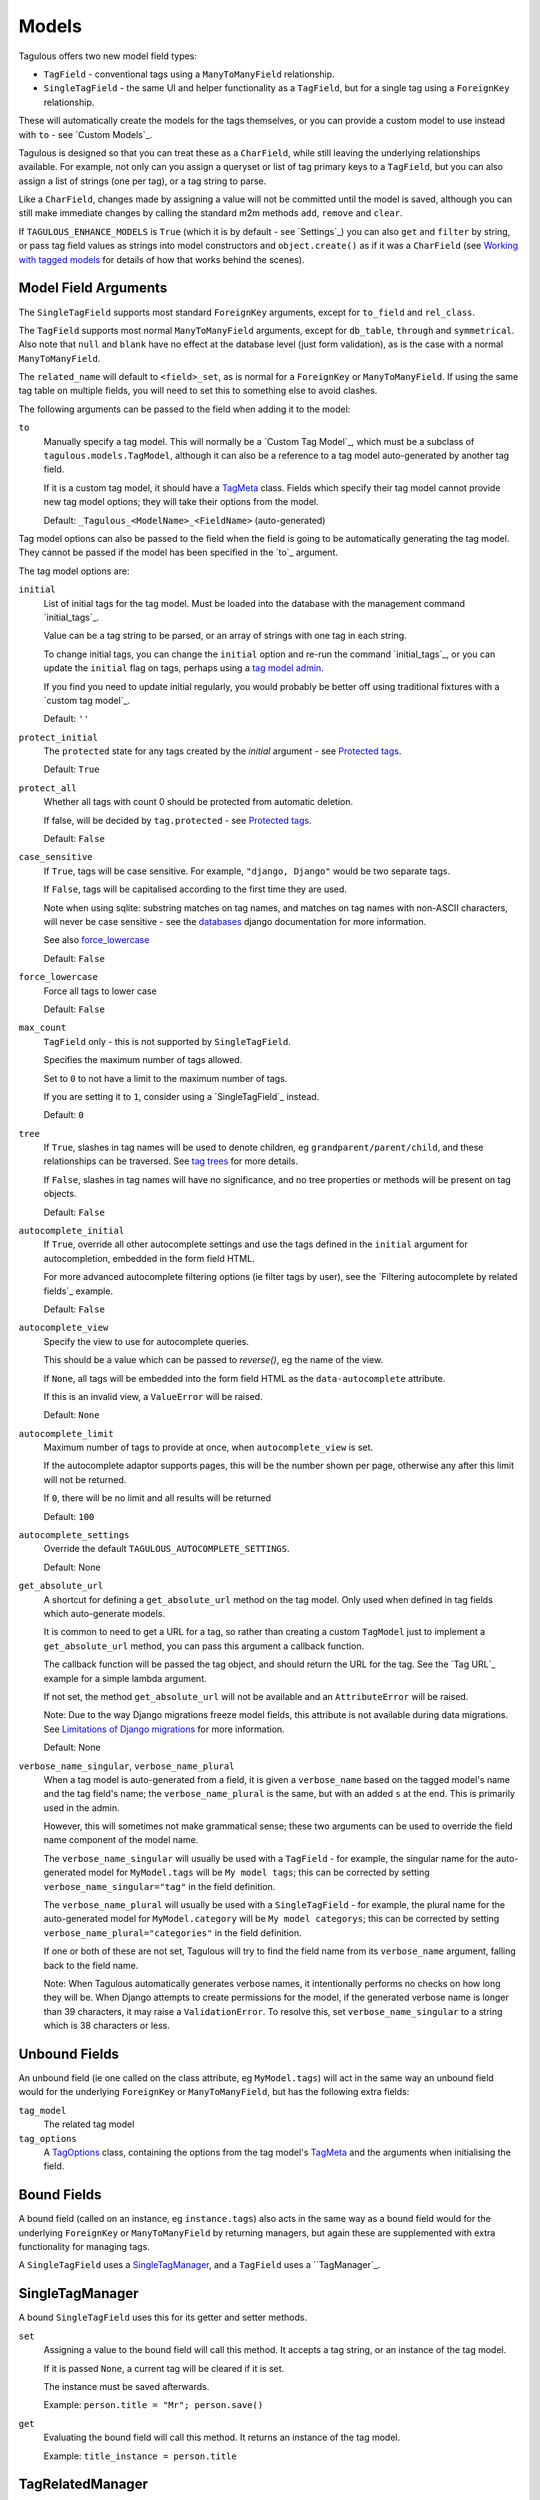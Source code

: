 .. _models:

Models
======

Tagulous offers two new model field types:

* ``TagField`` - conventional tags using a ``ManyToManyField`` relationship.
* ``SingleTagField`` - the same UI and helper functionality as a ``TagField``,
  but for a single tag using a ``ForeignKey`` relationship.

These will automatically create the models for the tags themselves, or you can
provide a custom model to use instead with ``to`` - see `Custom Models`_.

Tagulous is designed so that you can treat these as a ``CharField``, while still
leaving the underlying relationships available. For example, not only can you
assign a queryset or list of tag primary keys to a ``TagField``, but you can
also assign a list of strings (one per tag), or a tag string to parse.

Like a ``CharField``, changes made by assigning a value will not be committed
until the model is saved, although you can still make immediate changes by
calling the standard m2m methods ``add``, ``remove`` and ``clear``.

If ``TAGULOUS_ENHANCE_MODELS`` is ``True`` (which it is by default - see
`Settings`_) you can also ``get`` and ``filter`` by string, or pass tag field
values as strings into model constructors and ``object.create()`` as if it was
a ``CharField`` (see `Working with tagged models`_ for details of how that
works behind the scenes).


Model Field Arguments
---------------------

The ``SingleTagField`` supports most standard ``ForeignKey`` arguments, except
for ``to_field`` and ``rel_class``.

The ``TagField`` supports most normal ``ManyToManyField`` arguments, except
for ``db_table``, ``through`` and ``symmetrical``. Also note that ``null`` and
``blank`` have no effect at the database level (just form validation), as is
the case with a normal ``ManyToManyField``.

The ``related_name`` will default to ``<field>_set``, as is normal for a
``ForeignKey`` or ``ManyToManyField``. If using the same tag table on multiple
fields, you will need to set this to something else to avoid clashes.

The following arguments can be passed to the field when adding it to the model:

``to``
    Manually specify a tag model. This will normally be a `Custom Tag Model`_,
    which must be a subclass of ``tagulous.models.TagModel``, although it can
    also be a reference to a tag model auto-generated by another tag field.
    
    If it is a custom tag model, it should have a `TagMeta`_ class. Fields
    which specify their tag model cannot provide new tag model options; they
    will take their options from the model.
    
    Default: ``_Tagulous_<ModelName>_<FieldName>`` (auto-generated)


Tag model options can also be passed to the field when the field is going to be
automatically generating the tag model. They cannot be passed if the model has
been specified in the `to`_ argument.

The tag model options are:

``initial``
    List of initial tags for the tag model. Must be loaded into the database
    with the management command `initial_tags`_.
    
    Value can be a tag string to be parsed, or an array of strings with one
    tag in each string.
    
    To change initial tags, you can change the ``initial`` option and re-run
    the command `initial_tags`_, or you can update the ``initial`` flag on
    tags, perhaps using a `tag model admin <Managing the tag model>`_.
    
    If you find you need to update initial regularly, you would probably be
    better off using traditional fixtures with a `custom tag model`_.
    
    Default: ``''``
    
``protect_initial``
    The ``protected`` state for any tags created by the `initial` argument -
    see `Protected tags`_.
    
    Default: ``True``
    
``protect_all``
    Whether all tags with count 0 should be protected from automatic deletion.
    
    If false, will be decided by ``tag.protected`` - see `Protected tags`_.
    
    Default: ``False``

.. _case_sensitive:
``case_sensitive``
    If ``True``, tags will be case sensitive. For example, ``"django, Django"``
    would be two separate tags.
    
    If ``False``, tags will be capitalised according to the first time they are
    used.
    
    Note when using sqlite: substring matches on tag names, and matches on
    tag names with non-ASCII characters, will never be case sensitive - see the
    `databases <https://docs.djangoproject.com/en/1.8/ref/databases/#substring-matching-and-case-sensitivity>`_
    django documentation for more information.
    
    See also `force_lowercase`_
    
    Default: ``False``

.. _force_lowercase:
``force_lowercase``
    Force all tags to lower case
    
    Default: ``False``

``max_count``
    ``TagField`` only - this is not supported by ``SingleTagField``.
    
    Specifies the maximum number of tags allowed.
    
    Set to ``0`` to not have a limit to the maximum number of tags.
    
    If you are setting it to ``1``, consider using a `SingleTagField`_ instead.
    
    Default: ``0``

``tree``
    If ``True``, slashes in tag names will be used to denote children, eg
    ``grandparent/parent/child``, and these relationships can be traversed.
    See `tag trees`_ for more details.
    
    If ``False``, slashes in tag names will have no significance, and no tree
    properties or methods will be present on tag objects.
    
    Default: ``False``

``autocomplete_initial``
    If ``True``, override all other autocomplete settings and use the tags
    defined in the ``initial`` argument for autocompletion, embedded in the
    form field HTML.
    
    For more advanced autocomplete filtering options (ie filter tags by user),
    see the `Filtering autocomplete by related fields`_ example.
    
    Default: ``False``

.. _autocomplete_view:
``autocomplete_view``
    Specify the view to use for autocomplete queries.
    
    This should be a value which can be passed to `reverse()`, eg the name of
    the view.
    
    If ``None``, all tags will be embedded into the form field HTML as the
    ``data-autocomplete`` attribute.
    
    If this is an invalid view, a ``ValueError`` will be raised.
    
    Default: ``None``
    
``autocomplete_limit``
    Maximum number of tags to provide at once, when ``autocomplete_view`` is
    set.
    
    If the autocomplete adaptor supports pages, this will be the number shown
    per page, otherwise any after this limit will not be returned.
    
    If ``0``, there will be no limit and all results will be returned

    Default: ``100``

``autocomplete_settings``
    Override the default ``TAGULOUS_AUTOCOMPLETE_SETTINGS``.
    
    Default: None

``get_absolute_url``
    A shortcut for defining a ``get_absolute_url`` method on the tag model.
    Only used when defined in tag fields which auto-generate models.
    
    It is common to need to get a URL for a tag, so rather than creating a
    custom ``TagModel`` just to implement a ``get_absolute_url`` method, you
    can pass this argument a callback function.
    
    The callback function will be passed the tag object, and should return the
    URL for the tag. See the `Tag URL`_ example for a simple lambda argument.
    
    If not set, the method ``get_absolute_url`` will not be available and an
    ``AttributeError`` will be raised.
    
    Note: Due to the way Django migrations freeze model fields, this attribute
    is not available during data migrations. See
    `Limitations of Django migrations`_ for more information.
    
    Default: None

``verbose_name_singular``, ``verbose_name_plural``
    When a tag model is auto-generated from a field, it is given a
    ``verbose_name`` based on the tagged model's name and the tag field's
    name; the ``verbose_name_plural`` is the same, but with an added ``s``
    at the end. This is primarily used in the admin.
    
    However, this will sometimes not make grammatical sense; these two
    arguments can be used to override the field name component of the model
    name.
    
    The ``verbose_name_singular`` will usually be used with a ``TagField`` -
    for example, the singular name for the auto-generated model for
    ``MyModel.tags`` will be ``My model tags``; this can be corrected by
    setting ``verbose_name_singular="tag"`` in the field definition.
    
    The ``verbose_name_plural`` will usually be used with a ``SingleTagField`` -
    for example, the plural name for the auto-generated model for
    ``MyModel.category`` will be ``My model categorys``; this can be corrected
    by setting ``verbose_name_plural="categories"`` in the field definition.
    
    If one or both of these are not set, Tagulous will try to find the field
    name from its ``verbose_name`` argument, falling back to the field name.
    
    Note: When Tagulous automatically generates verbose names, it intentionally
    performs no checks on how long they will be. When Django attempts to create
    permissions for the model, if the generated verbose name is longer than 39
    characters, it may raise a ``ValidationError``. To resolve this, set
    ``verbose_name_singular`` to a string which is 38 characters or less.


.. _unbound_fields:

Unbound Fields
--------------

An unbound field (ie one called on the class attribute, eg ``MyModel.tags``)
will act in the same way an unbound field would for the underlying
``ForeignKey`` or ``ManyToManyField``, but has the following extra fields:
    
``tag_model``
    The related tag model

``tag_options``
    A `TagOptions`_ class, containing the options from the tag model's
    `TagMeta`_ and the arguments when initialising the field.


Bound Fields
------------

A bound field (called on an instance, eg ``instance.tags``) also acts in the
same way as a bound field would for the underlying ``ForeignKey`` or
``ManyToManyField`` by returning managers, but again these are supplemented
with extra functionality for managing tags.

A ``SingleTagField`` uses a `SingleTagManager`_, and a ``TagField`` uses a
``TagManager`_.


SingleTagManager
----------------

A bound ``SingleTagField`` uses this for its getter and setter methods.

``set``
    Assigning a value to the bound field will call this method. It accepts a
    tag string, or an instance of the tag model.
    
    If it is passed ``None``, a current tag will be cleared if it is set.
    
    The instance must be saved afterwards.
    
    Example: ``person.title = "Mr"; person.save()``

``get``
    Evaluating the bound field will call this method. It returns an instance
    of the tag model.
    
    Example: ``title_instance = person.title``


TagRelatedManager
-----------------

A bound ``TagField`` uses this for its setter method, and returns it when
evaluated; eg ``tag_manager = instance.tags``.

``set``
    Assigning a value to the bound field will call this method. It accepts a
    `tag string <#Tag Strings>`_, or an iterable of strings or tag instances,
    eg a list of strings, or a queryset of Tag instances.
    
    If it is passed ``None``, any current tags will be cleared.
    
    The instance must be saved afterwards.
    
    Example: ``person.skills = 'Judo, "Kung Fu"'; person.save()``

``set_tag_string``
    Sets the tags for this instance, given a `tag string <#Tag Strings>`_.
    
    Example: ``person.skills.set_tag_string('Judo, "Kung Fu"'); person.save()``

``set_tag_list``
    Sets the tags for this instance, given an iterable of strings or tag
    instances.
    
    Example: ``person.skills.set_tag_list(['Judo', kung_fu_tag]); person.save()``

``get_tag_string``
    Gets the tags as a string
    
    Example: ``print person.skills.get_tag_string()``

``get_tag_list``
    Returns a list of strings for each tag
    
    Example: ``[print skill for skill in person.skills.get_tag_list()]``

``__unicode__``
    Same as ``get_tag_string``
    
    Example: ``print u'%s' % person.skills

``__contains__``
    See if the tag (or string of a tag name) is in the tags. This will be a
    case-sensitive exact match against tag names, regardless of the
    ``case_sensitive`` setting.
    
    Example: ``if 'Judo' in person.skills and kung_fu_tag in person.skills: ...``

``__len__``
    Return the number of tags.
    
    Example: ``len(person.skills) == 3  # person has 3 skill tags set``

``reload()``
    Discard any unsaved changes to the tags and load tags from the database

``save(force=False)``
    Commit any tag changes to the database.
    
    If you are only changing the tags you can call this directly to reduce
    database operations.
    
    In most circumstances you can ignore the ``force`` flag:
    
    * The manager has a ``.changed`` flag which is set to ``False`` whenver the
      internal tag cache is loaded or saved. It is set to ``True`` when the
      tags are changed without being saved.
      
    * If ``force=False`` (default), this method will only update the database
      if the ``.changed`` flag is ``True`` - in other words, the database will
      only be updated if there are changes to the internal cache since last
      load or save.
      
    * If ``force=True``, the ``.changed`` flag will be ignored, and the current
      tag status will be forced upon the database. This can be useful in the
      rare cases where you have multiple references to the same database
      object, and want the tags on this instance to override any changes other
      instances may have made.
    
    You do not need to call this if you are saving the instance; any changes to
    tags will be saved as part of that process.
    
    Example: ``person.skills.save()``

``add(tag, tag, ...)``
    Based on a normal ``ManyToManyField``'s ``.add`` method; adds a list of
    tags or tag names directly to the instance - no need to save.
    
    Will call ``reload()`` first, so any unsaved changes to tags will be lost.
    
    Note, this does not parse tag strings - you will need to pass separate tags
    as either instances of the tag model, or as separate strings.
    
    Example: ``person.skills.add('Judo', kung_fu_tag)

``remove(tag, tag, ...)``
    Based on a normal ``ManyToManyField``'s ``.remove`` method; removes a list
    of tags or tag names directly from the instance - no need to save.
    
    Will call ``reload()`` first, so any unsaved changes to tags will be lost.
    
    Note, this does not parse tag strings - you will need to pass separate tags
    as either instances of the tag model, or as separate strings.
    
    Example: ``person.skills.remove('Judo', kung_fu_tag)

``clear()``
    Based on a normal ``ManyToManyField``'s ``.clear`` method; clears all tags
    from the instance immediately - no need to save.
    
    Example: ``person.skills.clear()``


A bound ``TagField`` can also be compared to other bound fields or tag strings
(order does not matter, and case sensitivity depends on tag field options)::

    if first.tags == second.tags:
        ...
    if first.tags != 'foo bar':
        ...


Tag Strings
-----------

A tag string is a string in tag format. This is parsed by an internal parser
which can be configured.


Protected tags
--------------

The tag model keeps a count of how many times each tag is referenced. When the
tag count reaches ``0``, the tag will be deleted unless its ``protected`` field
is ``True``, or the ``protect_all`` option has been used.

Note that this only happens when the count is updated, when the tag is added
or removed; tags can therefore be created directly on the model with the
default count of ``0`` to be assigned later.


Tag Models
----------

Tag models subclass ``tagulous.models.TagModel``, and have the following
fields:

``name``
    A ``CharField`` containing the name (string value) of the tag.
    
    Must be unique.

.. _model_slug:
``slug``
    A unique ``SlugField``, generated automatically from the name when first
    saved.
    
    If ``unidecode`` is installed, Tagulous will use it to make a best-guess
    conversion of non-ascii characters to something similar in ascii which will
    be safe for a slug field. If ``unidecode`` is not installed, Tagulous will
    strip diacritical marks from extended ascii characters, but then just
    convert any remaining non-ascii characters to underscores. In most cases
    either option will be adequate for European languages, but if your tags
    frequently contain non-European characters you'll have less slug clashes
    if you use ``unidecode``.

``count``
    An ``IntegerField`` holding the number of times this tag is in use.

``protected``
    A ``BooleanField`` indicating whether this tag should be protected from
    deletion when the count reaches 0.

It also has several methods primarily for internal use, but some may be useful:

``get_related_objects()``
    Return a list of instances of other models which refer to this tag; see
    the API for more details

``update_count()``
    In case you're doing something weird which causes the count to get out
    of sync, call this to update the count, and delete the tag if appropriate.

``merge_tags(tags)``
    Merge the specified tags into this tag.
    
Its standard manager and queryset also supports the following:

``filter_or_initial(...)``
    Calls the normal ``filter(...)`` method, but then adds on any initial tags
    which may be missing.

.. _queryset_weight:
``weight(min=1, max=6)``
    Annotates a ``weight`` field to the tags. This is a weighted count between
    the specified ``min`` and ``max``, which default to ``TAGULOUS_WEIGHT_MIN``
    and ``TAGULOUS_WEIGHT_MAX`` (see `Settings`_).
    
    This can be used to generate tag clouds, amongst other things.


Custom Tag Models
-----------------

A custom tag model should subclass ``tagulous.models.TagModel``, so that
Tagulous can find the fields and methods it expects, and so it uses the
appropriate tag model manager and queryset.

A custom tag model is a normal model in every other way, except it can have a
`TagMeta`_ class to define default options for the class.

There is `an example <_example_custom_tag_model>`_ which illustrates how to
create a custom tag model.

If you want to use tag trees, you will need to subclass
``tagulous.models.TagTreeModel`` instead. The only difference is that
there will be extra fields on the model - see `tag trees`_ for more details.


TagMeta
~~~~~~~

The ``TagMeta`` class is a container for tag options, to be used when creating
a custom tag model.

Set any options listed in `Model Field Arguments`_ as class properties, except
for ``to``.

These options will be used when creating a ``SingleTagField`` or ``TagField``
which set ``to`` to the custom class. These fields will not be able to override
the options (although ``SingleTagField`` will ignore ``max_count``)

``TagMeta`` can be inherited, so it can be set on abstract models. Options in
the ``TagMeta`` of a parent model can be overridden by options in the
``TagMeta`` of a child model.



TagOptions
----------

The ``TagOptions`` class is a simple container for tag options. The options for
a model field are available from the ``tag_options`` property of the
`Unbound Field <_unbound_fields>`_.

All options listed in `Model Field Arguments`_ are available directly on the
object, except for ``to``. It also provides two instance methods:

``items(with_defaults=True)``
    Get a dict of all options
    
    If with_defaults is true, any missing settings will be taken from the
    defaults in ``constants.OPTION_DEFAULTS``.

``field_items(with_defaults=True)``
    Get a dict of just the options for a form field.
    
    If with_defaults is true, any missing settings will be taken from the
    defaults in ``constants.OPTION_DEFAULTS``.

Example::

    print MyModel.tags.tag_options.initial
    if "force_lowercase" in MyModel.tags.tag_options.items():
        ...

``TagOptions`` instances can be added together to create a new merged set of
options; note though that this is a shallow merge, ie the value of
``autocomplete_settings`` on the left will be replaced by the value on the
right::

    merged_options = TagOptions(
        autocomplete_settings={'width': 'resolve'}
    ) + TagOptions(
        autocomplete_settings={'allowClear': True}
    )
    # merged_options.autocomplete_settings == {'allowClear': True}

In the same way, setting ``autocomplete_settings`` on the field will replace
any default value.


Querying using tag fields
-------------------------

When querying a model which uses a tag field, remember that a
``SingleTagField`` is really a ``ForeignKey``, and a ``TagField`` is really a
``ManyToManyField``. You can always query using these relationships.

In addition you can compare a tag field to a tag string in ``get``, ``filter``
and ``exclude``::

    qs = MyModel.objects.get(name="Bob", title="Mr", tags="red, blue, green")

(This requires the setting ``TAGULOUS_ENHANCE_MODELS`` to be ``True``, or for
you to use the subclasses detailed in `Working with tagged models`_.)

When querying a tag field, case sensitivity will default to whatever the tag
field option was, ie if the ``title`` tag field above was defined with
``case_sensitive=False``, ``.filter(title='Mr')`` will match ``Mr``, ``mr``
etc.

Note that when querying a ``TagField`` in this way, the returned queryset will
include (or exclude) any object which contains all the specified tags - but it
may also have other tags. To only return objects which have the specified tags
and no others, use the ``__exact`` field lookup suffix::

    # Find all MyModel objects which have the tag 'red':
    qs = MyModel.objects.filter(tags='red')
    # (will include those tagged 'red, blue' etc)
    
    # Find all MyModel objects which are only tagged 'red':
    qs = MyModel.objects.filter(tags__exact='red')
    # (will not include those tagged 'red, blue')
    
This currently does not work across database relations; you will need to use
the ``name`` field on the tag model for those::
    
    # Find 
    qs = MyRelatedModel.objects.filter(
        foreign_model__tags__name__in=['red', 'blue', 'green'],
    )


Filtering tags by related model fields
~~~~~~~~~~~~~~~~~~~~~~~~~~~~~~~~~~~~~~

Because tag fields use standard database relationships, you can easily filter
the tags by other fields in your model.

For example, if your model ``Record`` has a ``tags`` TagField and an ``owner``
foreign key to ``auth.User``, to get a list of tags which that user has used::

    myobj.tags.tag_model.objects.filter(record__owner=user)

There is a ``filter_or_initial`` helper method on a ``TagModel``'s manager and
queryset, which will add initial tags to your filtered queryset::

    myobj.tags.tag_model.objects.filter_or_initial(record__owner=user)


Tag Trees
---------

Tags in tag trees denote parents using a forward slash, ``/``; for example,
``Animal/Mammal/Cat`` is a ``Cat`` with a parent of ``Mammal`` and grandparent
of ``Animal``.

To use a slash in a tag name, escape it with a second slash; for example
``Animal/Mammal/Cat//Kitten`` is a ``Cat/Kitten``.

Tag trees use the ``TagTreeModel`` - a subclass of ``TagModel``. This means
that in addition to the normal tag model, there are additional fields and
properties available:

``parent``
    The parent tag. Tagulous sets this automatically when saving, creating
    missing ancestors as needed.

``children``
    The reverse relation manager for ``parent``, eg ``mytag.children.all()``.

``label``
    The name of the tag without its ancestors.
    
    Example: a tag named ``Animal/Mammal/Cat`` has the label ``Cat``

``slug``
    The slug for the tag label.
    
    Example: a tag named ``Animal/Mammal/Cat`` has the slug ``cat``

``path``
    The path for this tag - this slug, plus all ancestor slugs, separated by
    the ``/`` character, suitable for use in URLs. Tagulous sets this
    automatically when saving.

    Example: a tag named ``Animal/Mammal/Cat`` has the path
    ``animal/mammal/cat``

``level``
    The level of this tag in the tree (starting from 1).

``get_ancestors()``
    Returns a queryset of all ancestors, ordered by level.

``get_descendants()``
    Returns a queryset of all descendants, ordered by level.

Because tree tag names are fully qualified (include all ancestors) and unique,
there is no difference to normal tags in how they are set or compared.


Converting from to tree tags from normal tags
~~~~~~~~~~~~~~~~~~~~~~~~~~~~~~~~~~~~~~~~~~~~~

When converting from a normal tag model to a tag tree model, you will need to
add extra fields. One of those (``path``) is a unique field, which means extra
steps are needed to build the migration.

These instructions will convert an existing ``TagModel`` to a ``TagTreeModel``.
Look through the code snippets and change the app and model names as
required:

1. Create a data migration to escape the tag names.

   When using Django migrations, run ``manage.py makemigrations myapp --empty``
   and add::

    def escape_tag_names(apps, schema_editor):
        model = apps.get_model('myapp', '_Tagulous_MyModel_Tags')
        for tag in model.objects.all():
            tag.name = tag.name.replace('/', '//')
            tag.save()
    operations = RunPython(escape_tag_names)
    
   With South, run ``manage.py datamigration myapp escape_tags`` and add::
   
    def forwards(self, orm):
        for tag in orm['myapp._Tagulous_MyModel_tags'].objects.all():
            tag.name = tag.name.replace('/', '//')
            tag.save()
    
   You can skip this step if you have been using slashes in normal tags and
   want them to be converted to nested tree nodes.

2. Create a schema migration to change the model fields. Because paths are not
   allowed to be null, you need to add the ``path`` field as a non-unique
   field, set some unique data on it (such as the object's pk), and then change
   the field to add back the unique contraint.
   
   To do this reliably on all database types, see
   `Migrations that add unique fields <https://docs.djangoproject.com/en/1.8/howto/writing-migrations/#migrations-that-add-unique-fields>`
   in the official Django documentation.
   
   If you are only working with databases which support transactions, you can
   use a tagulous helper to add the unique field:
   
   a. When you create the migration, Django or South will prompt you for a
      default value for the unique ``path`` field; answer with ``x``.
   
      Change the new migration to use the Tagulous helper to add the ``path``
      field.
      
   b. When using Django migrations::
      
        import tagulous.models.migrations
        ...
        operations = [
            ...
            # Leave other operations as they are, just replace AddField:
        ] + tagulous.models.migration.add_unique_field(
            model_name='_tagulous_mymodel_tags',
            name='path',
            field=models.TextField(unique=True),
            preserve_default=False,
            set_fn=lambda obj: setattr(obj, 'path', str(obj.pk)),
        ) + [
            ...
        ]
      
      With South::

        def forwards(self, orm):
            ...
            
            # Leave other migration statements as they are - just replace the
            # call to db.add_column for the path field with add_unique_column.
            # Replace ``myapp`` with your app name, and
            # replace ``_Tagulous_MyModel_tags`` with your tag model name
            
            from tagulous.models.migrations import add_unique_column
            
            # Adding field '_Tagulous_MyModel_tags.path'
            add_unique_column(
                self, db, orm['myapp._Tagulous_MyModel_tags'], 'path',
                lambda obj: setattr(obj, 'path', str(obj.pk)),
                'django.db.models.fields.TextField',
            )
            
    Although ``add_unique_column`` does work with non-transactional databases,
    it is not without risk. See `Database Migrations`_ for more details.

3. Skip this step if you are using South.

   We have changed the abstract base class of the tag model, but Django
   migrations have no native way to do this. You will need to use the Tagulous
   helper operation ``ChangeModelBases`` to do it manually, otherwise future
   data migrations will think it is a ``TagModel``, not a ``TagTreeModel``.
   
   (The same issue applies whenever you are converting a model to a from a
   ``TagModel`` or ``TagTreeModel`` - but as long as
   ``TAGULOUS_ENHANCE_MODELS`` is ``True``, ``TaggedModel`` will be set
   automatically)

   Modify the migration from step 2; if you followed the official Django
   documentation and have several migrations, modify the last one. Add the
   ``ChangeModelBases`` to the end of your ``operations`` list as the last
   operation::

    import tagulous.models.migrations
    ...
    operations = [
        ...
        tagulous.models.migrations.ChangeModelBases(
            name='_tagulous_mymodel_tags',
            bases=(tagulous.models.models.BaseTagTreeModel, models.Model),
        )
    ]

4. Create another data migration to rebuild the tag model and set the paths::

   When using Django migrations::
   
    def rebuild_tag_model(apps, schema_editor):
        model = apps.get_model('myapp', '_Tagulous_MyModel_Tags')
        model.objects.rebuild()
    operations = RunPython(rebuild_tag_model)

   With South::
   
    def forwards(self, orm):
        orm['myapp._Tagulous_MyModel_tags'].objects.rebuild()

   If you skipped step 1, this will also create and set parent tags as
   necessary.

5. Run the migrations

You can see a working example of steps 2 and 3 in the
``tests/tagulous_tests_migrations`` app, in the migration ``0003_tree.py`` for
both Django and South migrations.


Working with tagged models
--------------------------

Models which have tag fields are called tagged models (not to be confused with
tag models, which are the models which store the tags - in the
`Automatic Models`_ example ``Person`` is the tagged model). In most
situations, all you need to do is add the tag field to the model and Tagulous
will do the rest.

Because Tagulous's fields work by subclassing ``ForeignKey`` and
``ManyToManyField``, there are some places in Django's models where you would
expect to use tag strings but cannot - constructors and filtering, for example.
Tagulous therefore provides base classes to add this functionality to Django's
core.

If ``TAGULOUS_ENHANCE_MODELS`` is ``True`` (which it is by default - see
`Settings`_), these base classes will be applied automatically. Tagulous does
this by listening for the ``class_prepared`` signal, sent when a model has been
constructed; if it contains tag fields, Tagulous will add ``TaggedModel`` to
the base classes of the model, and add ``TaggedManager`` to the managers' base
classes - which in turn will add ``TaggedQuerySet`` to the querysets created by
the managers. This will all happen seamlessly behind the scenes; the only thing
you may notice is that the names of your manager and queryset classes now have
the prefix ``CastTagged`` to indicate that they have been automatically cast to
their equivalents for tagged models.

However, if you want to avoid this automatic subclassing, you can set
``TAGULOUS_ENHANCE_MODELS`` to ``False`` and manage this yourself:

``tagulous.models.TaggedModel``
    The subclass for tagged models. Changes the model constructor so that
    TagField values can be passed as keywords.

``tagulous.models.TaggedManager``
    The subclass for managers of tagged models. Only exists to ensure querysets
    are subclasses of ``tagulous.TaggedQuerySet``.
    
``tagulous.models.TaggedQuerySet``
    The subclass for querysets on tagged models. Changes filter and exclude to
    work with string values, and create and get_or_create to work with string
    values and ``TagField``s.

These classes each have a class method ``cast_class`` which can change existing
classes so that they become ``CastTagged`` subclasses of themselves; for
example::

    class MyModel(tagulous.TaggedModel):
        name = models.CharField(max_length=255)
        tags = tagulous.models.TagField()
        objects = tagulous.models.TaggedManager.cast_class(MyModelManager)
        other_manager = MyOtherManager
    tagulous.models.TaggedManager.cast_class(MyModel.other_manager)

This can be useful when working with other third-party libraries which insist
on you doing things a certain way.


Database Migrations
-------------------

Tagulous supports both Django and South migrations.

Both ``SingleTagField`` and ``TagField`` work in schema and data migrations.
Tagged models will be subclasses of ``TaggedModel`` as normal (as long as
``TAGULOUS_ENHANCE_MODELS`` is ``True``), and tag fields will work as normal.
The only difference is that tag models will be instances of ``BaseTagModel``
and ``BaseTagTreeModel`` rather than their normal non-base versions - but this
is just how migrations work, and it will makes no practical difference.


Adding unique columns
~~~~~~~~~~~~~~~~~~~~~

Migrating a model to a ``TagModel`` or ``TagTreeModel`` involves adding unique
fields (``slug`` and ``path`` for example), which normally requires 3 separate
migrations. To simplify this process, Tagulous provides two helper methods,
``add_unique_column`` for South and ``add_unique_field`` for Django migrations
to add them in a single migration - see step 2 in
`Converting from to tree tags from normal tags`_ for examples of their use.

However, use these with care - should part of the function fail for some reason
when using a non-transactional database, it won't be able to roll back and may
be left in an unmigrateable state. It is therefore recommended that you either
make a backup of your database before using this function, or that you follow
the steps in the
`official Django documentation <https://docs.djangoproject.com/en/1.8/howto/writing-migrations/#migrations-that-add-unique-fields>`
to perform the action in 3 separate migrations.


Limitations of Django migrations
~~~~~~~~~~~~~~~~~~~~~~~~~~~~~~~~

Django migrations do not support changing the tag model's base class - for
example, changing a plain model to a ``TagModel``, or a ``TagModel`` to a
``TagTreeModel``). Django migrations have no way to store or apply this change,
so you will need to use the Tagulous helper operation ``ChangeModelBases`` -
see step 3 of
`Converting from to tree tags from normal tags`_ for more details, or the
working example in
``tests/tagulous_tests_migrations/django_migrations_expected/0003_tree.py``.

Django migrations also cannot serialise lambda expressions, so the
``get_absolute_url`` argument is not available during data migrations, neither
when defined on a tag field, nor when in a tag model. If you need to call this
in a data migration, it is recommended that you embed the logic into your
migration.

